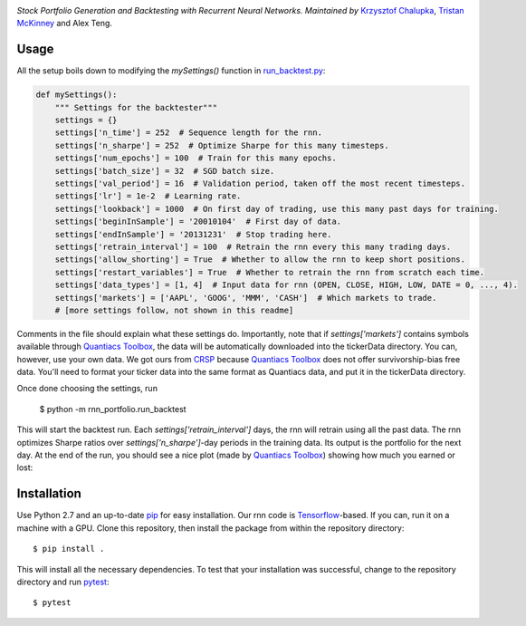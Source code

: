 .. image:: https://img.shields.io/badge/License-MIT-yellow.svg
    :target: https://opensource.org/licenses/MIT
    :alt: License

*Stock Portfolio Generation and Backtesting with Recurrent Neural Networks. Maintained by* `Krzysztof Chalupka`_, 
`Tristan McKinney`_ and Alex Teng.

Usage
-----
All the setup boils down to modifying the `mySettings()` function in `run_backtest.py`_:

.. code:: python 

    def mySettings():
        """ Settings for the backtester"""
        settings = {}
        settings['n_time'] = 252  # Sequence length for the rnn.
        settings['n_sharpe'] = 252  # Optimize Sharpe for this many timesteps.
        settings['num_epochs'] = 100  # Train for this many epochs.
        settings['batch_size'] = 32  # SGD batch size.
        settings['val_period'] = 16  # Validation period, taken off the most recent timesteps.
        settings['lr'] = 1e-2  # Learning rate.
        settings['lookback'] = 1000  # On first day of trading, use this many past days for training.
        settings['beginInSample'] = '20010104'  # First day of data.
        settings['endInSample'] = '20131231'  # Stop trading here.
        settings['retrain_interval'] = 100  # Retrain the rnn every this many trading days.
        settings['allow_shorting'] = True  # Whether to allow the rnn to keep short positions.
        settings['restart_variables'] = True  # Whether to retrain the rnn from scratch each time.
        settings['data_types'] = [1, 4]  # Input data for rnn (OPEN, CLOSE, HIGH, LOW, DATE = 0, ..., 4).
        settings['markets'] = ['AAPL', 'GOOG', 'MMM', 'CASH']  # Which markets to trade.
        # [more settings follow, not shown in this readme]

Comments in the file should explain what these settings do. Importantly, note that if
`settings['markets']` contains symbols available through `Quantiacs Toolbox`_, the
data will be automatically downloaded into the tickerData directory. You can, however,
use your own data. We got ours from `CRSP`_ because `Quantiacs Toolbox`_ does not
offer survivorship-bias free data. You'll need to format your ticker data into the same
format as Quantiacs data, and put it in the tickerData directory.

Once done choosing the settings, run

    $ python -m rnn_portfolio.run_backtest
    
This will start the backtest run. Each `settings['retrain_interval']` days, the
rnn will retrain using all the past data. The rnn optimizes Sharpe ratios over
`settings['n_sharpe']`-day periods in the training data. Its output is the portfolio
for the next day. At the end of the run, you should see a nice plot (made by `Quantiacs Toolbox`_)
showing how much you earned or lost:

Installation
------------
Use Python 2.7 and an up-to-date `pip`_ for easy installation.
Our rnn code is  `Tensorflow`_-based. If you can, run it on a
machine with a GPU. Clone this repository, then install the package
from within the repository directory::
  
  $ pip install .

This will install all the necessary dependencies. To test that your
installation was successful, change to the repository directory
and run `pytest`_::

  $ pytest

.. _Krzysztof Chalupka: https://github.com/kjchalup
.. _Tristan McKinney: https://github.com/natsirtguy
.. _CRSP: http://www.crsp.com/
.. _run_backtest.py: rnn_portfolio/run_backtest.py
.. _pip: http://www.pip-installer.org/en/latest/
.. _SemVer: http://semver.org/
.. _pytest: http://doc.pytest.org/en/latest/
.. _Quantiacs Toolbox: https://www.quantiacs.com/For-Quants/GetStarted/QuantiacsToolbox.aspx
.. _SciPy: https://www.scipy.org/
.. _scikit-learn: http://scikit-learn.org/stable/
.. _TensorFlow: https://www.tensorflow.org/
.. _MIT license: https://opensource.org/licenses/MIT
.. _run_backtest.py: rnn_portfolio/run_backtest.py
